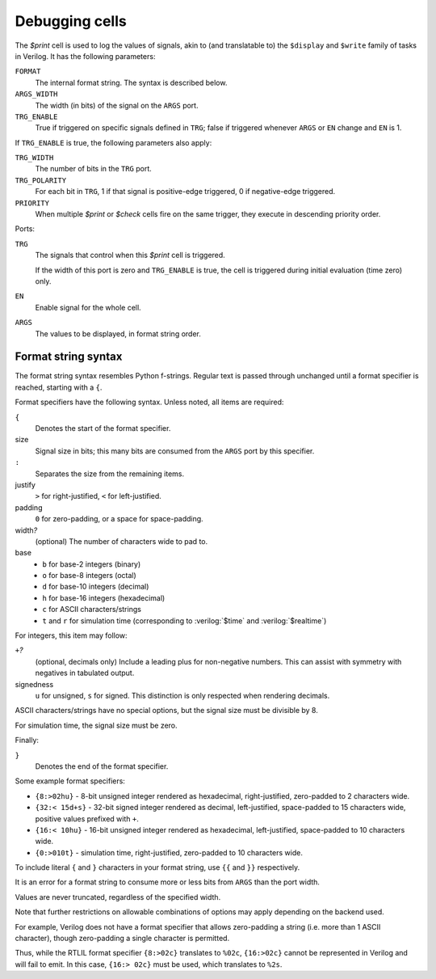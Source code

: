.. role:: verilog(code)
   :language: Verilog

Debugging cells
---------------

The `$print` cell is used to log the values of signals, akin to (and
translatable to) the ``$display`` and ``$write`` family of tasks in Verilog.  It
has the following parameters:

``FORMAT``
   The internal format string.  The syntax is described below.

``ARGS_WIDTH``
   The width (in bits) of the signal on the ``ARGS`` port.

``TRG_ENABLE``
   True if triggered on specific signals defined in ``TRG``; false if triggered
   whenever ``ARGS`` or ``EN`` change and ``EN`` is 1.

If ``TRG_ENABLE`` is true, the following parameters also apply:

``TRG_WIDTH``
   The number of bits in the ``TRG`` port.

``TRG_POLARITY``
   For each bit in ``TRG``, 1 if that signal is positive-edge triggered, 0 if
   negative-edge triggered.

``PRIORITY``
   When multiple `$print` or `$check` cells fire on the same trigger, they
   execute in descending priority order.

Ports:

``TRG``
   The signals that control when this `$print` cell is triggered.

   If the width of this port is zero and ``TRG_ENABLE`` is true, the cell is
   triggered during initial evaluation (time zero) only.

``EN``
   Enable signal for the whole cell.

``ARGS``
   The values to be displayed, in format string order.

.. autocellgroup:: debug
   :members:
   :source:
   :linenos:

Format string syntax
~~~~~~~~~~~~~~~~~~~~

The format string syntax resembles Python f-strings.  Regular text is passed
through unchanged until a format specifier is reached, starting with a ``{``.

Format specifiers have the following syntax.  Unless noted, all items are
required:

``{``
   Denotes the start of the format specifier.

size
   Signal size in bits; this many bits are consumed from the ``ARGS`` port by
   this specifier.

``:``
   Separates the size from the remaining items.

justify
   ``>`` for right-justified, ``<`` for left-justified.

padding
   ``0`` for zero-padding, or a space for space-padding.

width\ *?*
   (optional) The number of characters wide to pad to.

base
   * ``b`` for base-2 integers (binary)
   * ``o`` for base-8 integers	(octal)
   * ``d`` for base-10 integers (decimal)
   * ``h`` for base-16	integers (hexadecimal)
   * ``c`` for ASCII characters/strings
   * ``t`` and ``r`` for simulation time (corresponding to :verilog:`$time` and
     :verilog:`$realtime`)

For integers, this item may follow:

``+``\ *?*
   (optional, decimals only) Include a leading plus for non-negative numbers.
   This can assist with symmetry with negatives in tabulated output.

signedness
   ``u`` for unsigned, ``s`` for signed.  This distinction is only respected
   when rendering decimals.

ASCII characters/strings have no special options, but the signal size must be
divisible by 8.

For simulation time, the signal size must be zero.

Finally:

``}``
   Denotes the end of the format specifier.

Some example format specifiers:

+ ``{8:>02hu}`` - 8-bit unsigned integer rendered as hexadecimal,
  right-justified, zero-padded to 2 characters wide.
+ ``{32:< 15d+s}`` - 32-bit signed integer rendered as decimal, left-justified,
  space-padded to 15 characters wide, positive values prefixed with ``+``.
+ ``{16:< 10hu}`` - 16-bit unsigned integer rendered as hexadecimal,
  left-justified, space-padded to 10 characters wide.
+ ``{0:>010t}`` - simulation time, right-justified, zero-padded to 10 characters
  wide.

To include literal ``{`` and ``}`` characters in your format string, use ``{{``
and ``}}`` respectively.

It is an error for a format string to consume more or less bits from ``ARGS``
than the port width.

Values are never truncated, regardless of the specified width.

Note that further restrictions on allowable combinations of options may apply
depending on the backend used.

For example, Verilog does not have a format specifier that allows zero-padding a
string (i.e. more than 1 ASCII character), though zero-padding a single
character is permitted.

Thus, while the RTLIL format specifier ``{8:>02c}`` translates to ``%02c``,
``{16:>02c}`` cannot be represented in Verilog and will fail to emit.  In this
case, ``{16:> 02c}`` must be used, which translates to ``%2s``.

